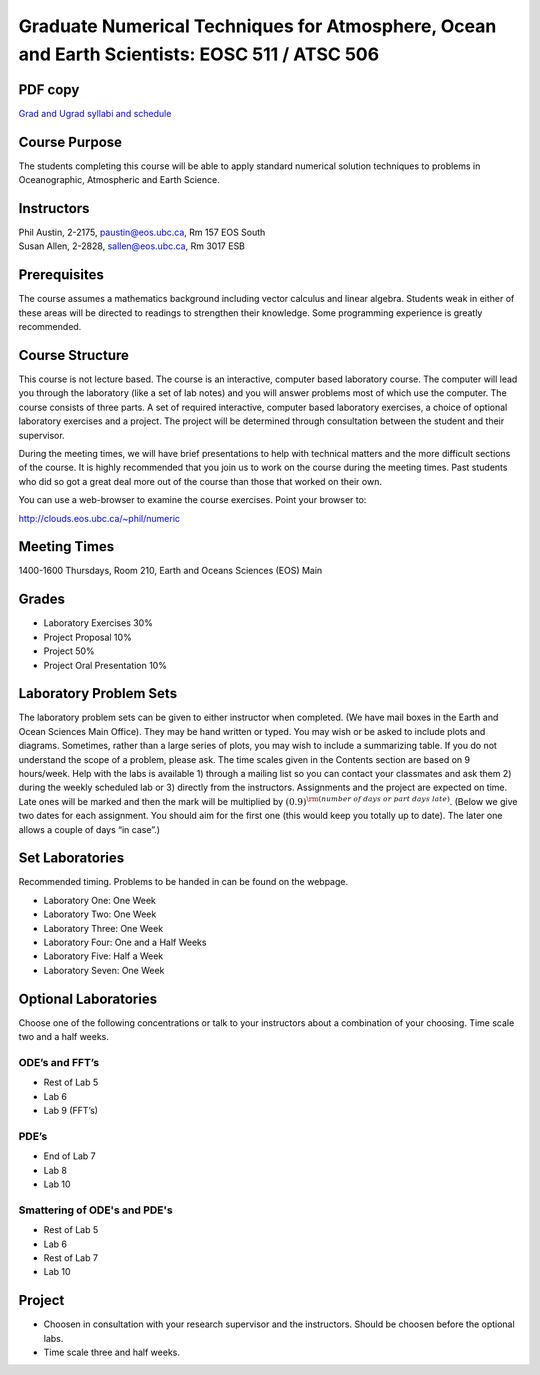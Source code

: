 Graduate Numerical Techniques for Atmosphere, Ocean and Earth Scientists: EOSC 511 / ATSC 506
=============================================================================================

PDF copy
--------

`Grad and Ugrad syllabi and schedule <pdf_files/numeric.pdf>`_

Course Purpose
--------------

The students completing this course will be able to apply standard
numerical solution techniques to problems in Oceanographic, Atmospheric
and Earth Science.

Instructors
-----------

| Phil Austin, 2-2175, paustin@eos.ubc.ca, Rm 157 EOS South
| Susan Allen, 2-2828, sallen@eos.ubc.ca, Rm 3017 ESB

Prerequisites
-------------

The course assumes a mathematics background including vector calculus
and linear algebra. Students weak in either of these areas will be
directed to readings to strengthen their knowledge. Some programming
experience is greatly recommended.

Course Structure
----------------

This course is not lecture based. The course is an interactive, computer
based laboratory course. The computer will lead you through the
laboratory (like a set of lab notes) and you will answer problems most
of which use the computer. The course consists of three parts. A set of
required interactive, computer based laboratory exercises, a choice of
optional laboratory exercises and a project. The project will be
determined through consultation between the student and their
supervisor.

During the meeting times, we will have brief presentations to help with
technical matters and the more difficult sections of the course. It is
highly recommended that you join us to work on the course during the
meeting times. Past students who did so got a great deal more out of the
course than those that worked on their own.

You can use a web-browser to examine the course exercises. Point your
browser to:

http://clouds.eos.ubc.ca/~phil/numeric

Meeting Times
-------------

1400-1600 Thursdays, Room 210, Earth and Oceans Sciences (EOS) Main

Grades
------

-  Laboratory Exercises 30%

-  Project Proposal 10%

-  Project 50%

-  Project Oral Presentation 10%

Laboratory Problem Sets
-----------------------

The laboratory problem sets can be given to either instructor when
completed. (We have mail boxes in the Earth and Ocean Sciences Main
Office). They may be hand written or typed. You may wish or be asked to
include plots and diagrams. Sometimes, rather than a large series of
plots, you may wish to include a summarizing table. If you do not
understand the scope of a problem, please ask. The time scales given in
the Contents section are based on 9 hours/week. Help with the labs is
available 1) through a mailing list so you can contact your classmates
and ask them 2) during the weekly scheduled lab or 3) directly from the
instructors. Assignments and the project are expected on time. Late ones
will be marked and then the mark will be multiplied by
:math:`(0.9)^{\rm (number\ of\ days\ or\ part\ days\ late)}`. (Below we
give two dates for each assignment. You should aim for the first one
(this would keep you totally up to date). The later one allows a couple
of days “in case”.)

Set Laboratories
----------------

Recommended timing. Problems to be handed in can be found on the
webpage.

-  Laboratory One: One Week

-  Laboratory Two: One Week

-  Laboratory Three: One Week

-  Laboratory Four: One and a Half Weeks

-  Laboratory Five: Half a Week

-  Laboratory Seven: One Week

Optional Laboratories
---------------------

Choose one of the following concentrations or talk to your instructors
about a combination of your choosing. Time scale two and a half weeks.

ODE’s and FFT’s
~~~~~~~~~~~~~~~

-  Rest of Lab 5

-  Lab 6

-  Lab 9 (FFT’s)

PDE’s
~~~~~

-  End of Lab 7

-  Lab 8

-  Lab 10

Smattering of ODE's and PDE's
~~~~~~~~~~~~~~~~~~~~~~~~~~~~~

- Rest of Lab 5

-  Lab 6

- Rest of Lab 7

-  Lab 10

Project
-------

-  Choosen in consultation with your research supervisor and the
   instructors. Should be choosen before the optional labs.

-  Time scale three and half weeks.
